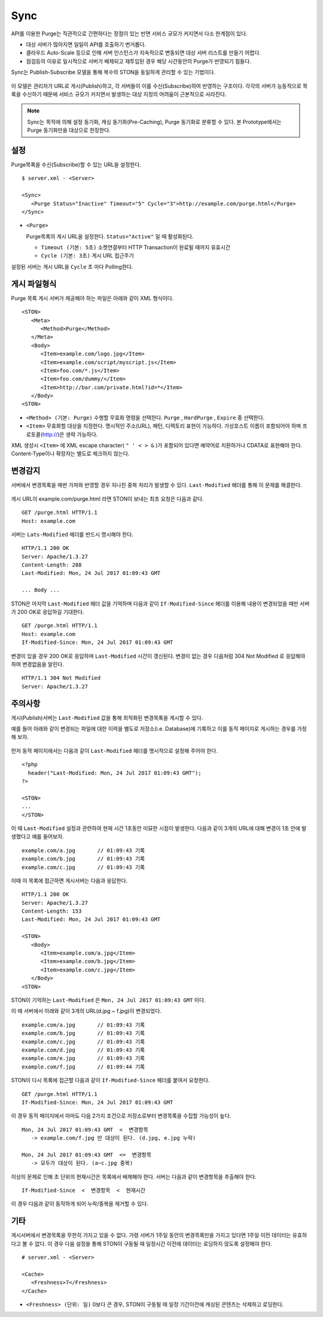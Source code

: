 ﻿.. _sync:

Sync
******************

API를 이용한 Purge는 직관적으로 간편하다는 장점이 있는 반면 서비스 규모가 커지면서 다소 한계점이 있다.

- 대상 서버가 많아지면 일일이 API를 호출하기 번거롭다.
- 클라우드 Auto-Scale 등으로 인해 서버 인스턴스가 지속적으로 변동되면 대상 서버 리스트를 만들기 어렵다.
- 점검등의 이유로 일시적으로 서버가 배제되고 재투입된 경우 해당 시간동안의 Purge가 반영되기 힘들다.

Sync는 Publish-Subscribe 모델을 통해 복수의 STON을 동일하게 관리할 수 있는 기법이다.

.. figure:: img/xxx.png
   :align: center

이 모델은 관리자가 URL로 게시(Publish)하고, 각 서버들이 이를 수신(Subscribe)하여 반영하는 구조이다. 
각각의 서버가 능동적으로 목록을 수신하기 때문에 서비스 규모가 커지면서 발생하는 대상 지정의 어려움이 근본적으로 사라진다.

.. note::

   Sync는 목적에 의해 설정 동기화, 캐싱 동기화(Pre-Caching), Purge 동기화로 분류할 수 있다. 
   본 Prototype에서는 Purge 동기화만을 대상으로 한정한다.



설정
====================================

Purge목록을 수신(Subscribe)할 수 있는 URL을 설정한다.

::

   $ server.xml - <Server>
   
   <Sync>
      <Purge Status="Inactive" Timeout="5" Cycle="3">http://example.com/purge.html</Purge>
   </Sync>

-  ``<Purge>``

   Purge목록의 게시 URL을 설정한다. ``Status="Active"`` 일 때 활성화된다.

   -  ``Timeout (기본: 5초)`` 소켓연결부터 HTTP Transaction이 완료될 때까지 유효시간

   -  ``Cycle (기본: 3초)`` 게시 URL 접근주기

설정된 서버는 게시 URL을 ``Cycle`` 초 마다 Polling한다.




게시 파일형식
====================================

Purge 목록 게시 서버가 제공해야 하는 파일은 아래와 같이 XML 형식이다. ::

   <STON>
      <Meta>
         <Method>Purge</Method>
      </Meta>
      <Body>
         <Item>example.com/logo.jpg</Item>
         <Item>example.com/script/myscript.js</Item>
         <Item>foo.com/*.js</Item>
         <Item>foo.com/dummy/</Item>
         <Item>http://bar.com/private.html?id=*</Item>
      </Body>
   <STON>

-  ``<Method> (기본: Purge)`` 수행할 무효화 명령을 선택한다.
   ``Purge`` , ``HardPurge`` , ``Expire`` 중 선택한다.

-  ``<Item>`` 무효화할 대상을 지정한다. 
   명시적인 주소(URL), 패턴, 디렉토리 표현이 가능하다. 
   가상호스트 이름이 포함되어야 하며 프로토콜(http://)은 생략 가능하다. 

XML 생성시 ``<Item>`` 에 XML escape character( ``" ' < > &`` )가 포함되어 있다면 예약어로 치환하거나 CDATA로 표현해야 한다.
Content-Type이나 확장자는 별도로 체크하지 않는다.



변경감지
====================================

서버에서 변경목록을 매번 가져와 반영할 경우 지나친 중복 처리가 발생할 수 있다. 
``Last-Modified`` 헤더를 통해 이 문제를 해결한다.

.. figure:: img/xxx.png
   :align: center

게시 URL이 example.com/purge.html 라면 STON이 보내는 최초 요청은 다음과 같다. ::

   GET /purge.html HTTP/1.1
   Host: example.com

서버는 ``Lats-Modified`` 헤더를 반드시 명시해야 한다. ::
      
   HTTP/1.1 200 OK
   Server: Apache/1.3.27
   Content-Length: 288
   Last-Modified: Mon, 24 Jul 2017 01:09:43 GMT

   ... Body ...

STON은 마지막 ``Last-Modified`` 헤더 값을 기억하며 다음과 같이 ``If-Modified-Since`` 헤더를 이용해 내용이 변경되었을 때만 서버가 200 OK로 응답하길 기대한다. ::

   GET /purge.html HTTP/1.1
   Host: example.com
   If-Modified-Since: Mon, 24 Jul 2017 01:09:43 GMT

변경이 있을 경우 200 OK로 응답하며 ``Last-Modified`` 시간이 갱신된다. 
변경이 없는 경우 다음처럼 304 Not Modified 로 응답해야 하여 변경없음을 알린다. ::

   HTTP/1.1 304 Not Modified
   Server: Apache/1.3.27



주의사항
====================================

게시(Publish)서버는 ``Last-Modified`` 값을 통해 최적화된 변경목록을 게시할 수 있다.

예를 들어 아래와 같이 변경되는 파일에 대한 이력을 별도로 저장소(i.e. Database)에 기록하고 이를 동적 페이지로 게시하는 경우를 가정해 보자.

.. figure:: img/xxx.png
   :align: center

먼저 동적 페이지에서는 다음과 같이 ``Last-Modified`` 헤더를 명시적으로 설정해 주어야 한다. ::

   <?php
     header("Last-Modified: Mon, 24 Jul 2017 01:09:43 GMT");
   ?>

   <STON>
   ...
   </STON>
   
이 때 ``Last-Modified`` 설정과 관련하여 현재 시간 1초동안 미묘한 시점이 발생한다.
다음과 같이 3개의 URL에 대해 변경이 1초 안에 발생했다고 예를 들어보자. ::

   example.com/a.jpg       // 01:09:43 기록
   example.com/b.jpg       // 01:09:43 기록
   example.com/c.jpg       // 01:09:43 기록

이때 이 목록에 접근하면 게시서버는 다음과 응답한다. ::

   HTTP/1.1 200 OK
   Server: Apache/1.3.27
   Content-Length: 153
   Last-Modified: Mon, 24 Jul 2017 01:09:43 GMT

   <STON>
      <Body>
         <Item>example.com/a.jpg</Item>
         <Item>example.com/b.jpg</Item>
         <Item>example.com/c.jpg</Item>
      </Body>
   <STON>

STON이 기억하는 ``Last-Modified`` 은 ``Mon, 24 Jul 2017 01:09:43 GMT`` 이다.

이 때 서버에서 아래와 같이 3개의 URL(d.jpg ~ f.jpg)이 변경되었다. ::

   example.com/a.jpg       // 01:09:43 기록
   example.com/b.jpg       // 01:09:43 기록
   example.com/c.jpg       // 01:09:43 기록
   example.com/d.jpg       // 01:09:43 기록
   example.com/e.jpg       // 01:09:43 기록
   example.com/f.jpg       // 01:09:44 기록

STON이 다시 목록에 접근할 다음과 같이 ``If-Modified-Since`` 헤더를 붙여서 요청한다. ::

   GET /purge.html HTTP/1.1
   If-Modified-Since: Mon, 24 Jul 2017 01:09:43 GMT

이 경우 동적 페이지에서 아마도 다음 2가지 조건으로 저장소로부터 변경목록을 수집할 가능성이 높다. ::

   Mon, 24 Jul 2017 01:09:43 GMT  <  변경항목
      -> example.com/f.jpg 만 대상이 된다. (d.jpg, e.jpg 누락)

   Mon, 24 Jul 2017 01:09:43 GMT  <=  변경항목
      -> 모두가 대상이 된다. (a~c.jpg 중복)

이상의 문제로 인해 초 단위의 현재시간은 목록에서 배제해야 한다.
서버는 다음과 같이 변경항목을 추출해야 한다. ::

   If-Modified-Since  <  변경항목  <  현재시간

이 경우 다음과 같이 동작하게 되어 누락/중복을 제거할 수 있다.

.. figure:: img/xxx.png
   :align: center




기타
====================================

게시서버에서 변경목록을 무한히 가지고 있을 수 없다. 
가령 서버가 1주일 동안의 변경목록만을 가지고 있다면 1주일 이전 데이터는 유효하다고 볼 수 없다.
이 경우 다음 설정을 통해 STON이 구동될 때 일정시간 이전에 데이터는 로딩하지 않도록 설정해야 한다. ::

   # server.xml - <Server>

   <Cache>
      <Freshness>7</Freshness>
   </Cache>

-  ``<Freshness> (단위: 일)`` 0보다 큰 경우, STON이 구동될 때 일정 기간이전에 캐싱된 콘텐츠는 삭제하고 로딩한다.